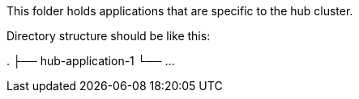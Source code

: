 This folder holds applications that are specific to the hub cluster.

Directory structure should be like this:

.
├── hub-application-1
└── ...
